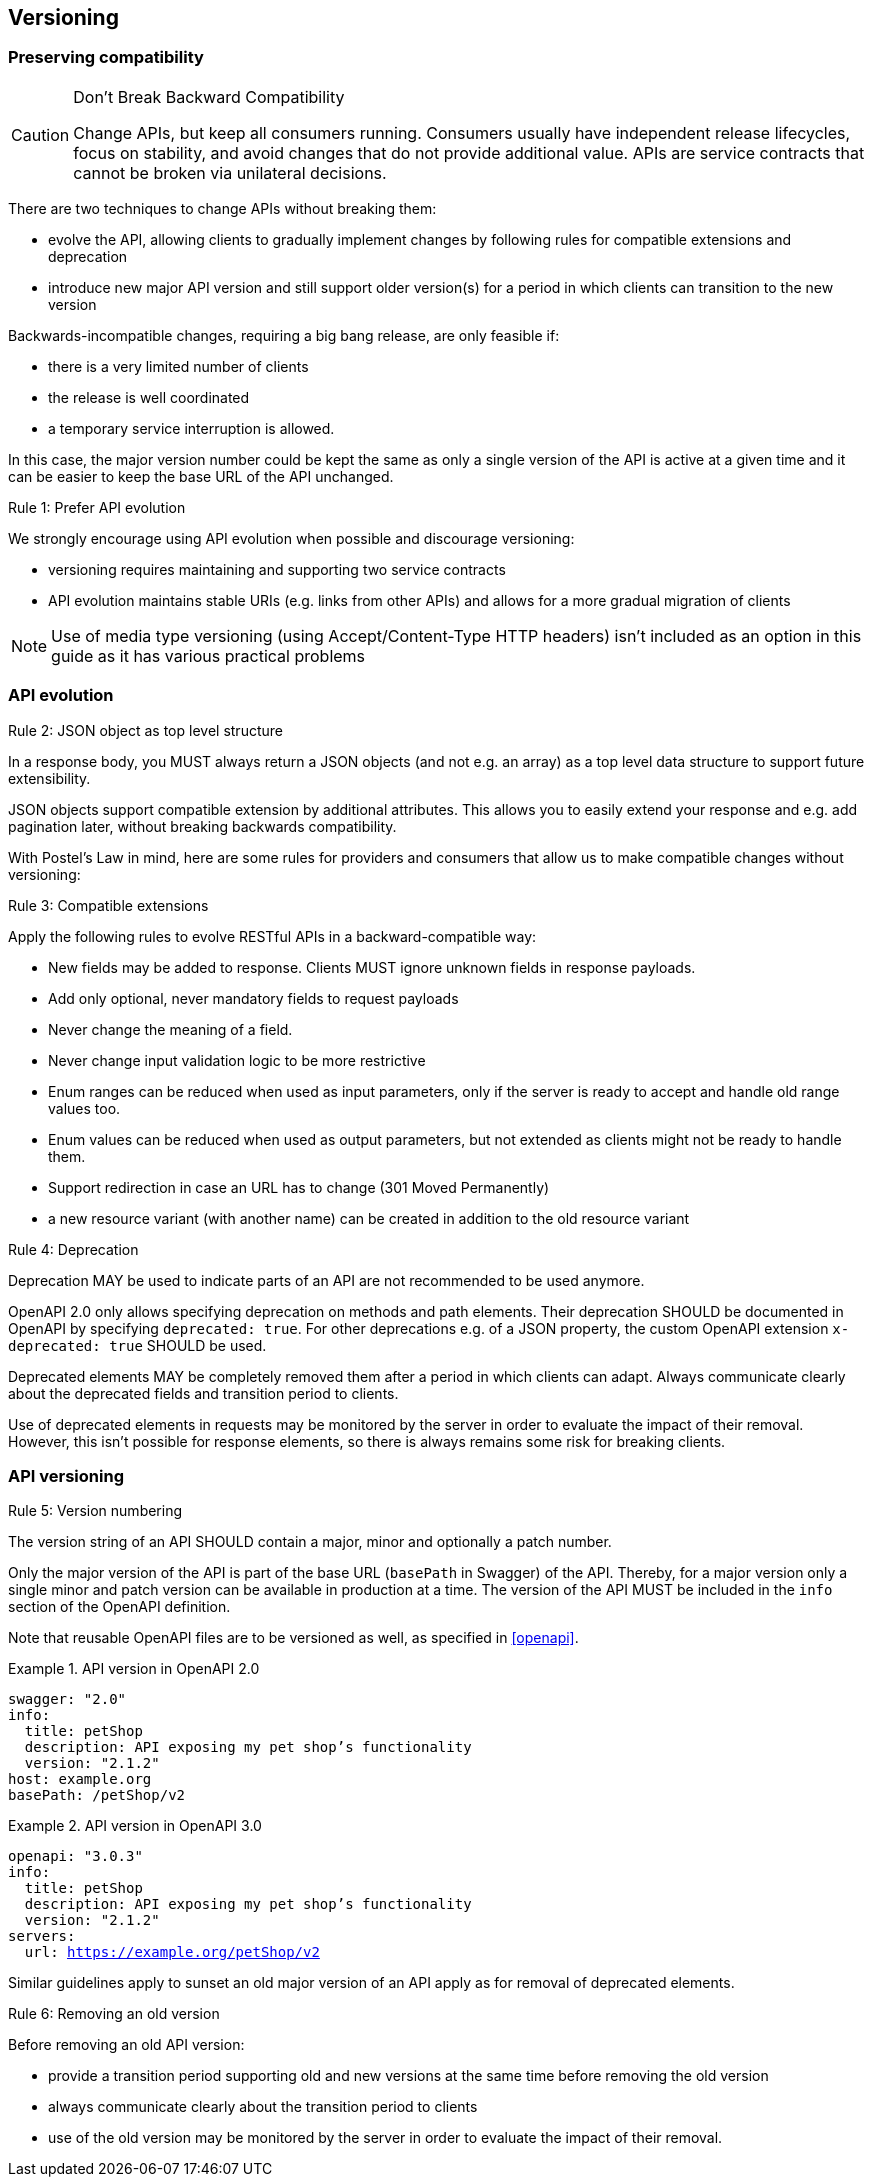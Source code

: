 == Versioning ==

=== Preserving compatibility

[CAUTION]
.Don’t Break Backward Compatibility
====
Change APIs, but keep all consumers running.
Consumers usually have independent release lifecycles, focus on stability, and avoid changes that do not provide additional value.
APIs are service contracts that cannot be broken via unilateral decisions.
====

There are two techniques to change APIs without breaking them:

* evolve the API, allowing clients to gradually implement changes by following rules for compatible extensions and deprecation
* introduce new major API version and still support older version(s) for a period in which clients can transition to the new version

Backwards-incompatible changes, requiring a big bang release, are only feasible if:

* there is a very limited number of clients
* the release is well coordinated
* a temporary service interruption is allowed.

In this case, the major version number could be kept the same as only a single version of the API is active at a given time and it can be easier to keep the base URL of the API unchanged.

[.rule, caption="Rule {counter:rule-number}: "]
.Prefer API evolution
====
We strongly encourage using API evolution when possible and discourage versioning:

* versioning requires maintaining and supporting two service contracts
* API evolution maintains stable URIs (e.g. links from other APIs) and allows for a more gradual migration of clients
====

NOTE: Use of media type versioning (using Accept/Content-Type HTTP headers) isn't included as an option in this guide as it has various practical problems

=== API evolution

[.rule, caption="Rule {counter:rule-number}: "]
.JSON object as top level structure
====
In a response body, you MUST always return a JSON objects (and not e.g. an array) as a top level data structure to support future extensibility.

JSON objects support compatible extension by additional attributes.
This allows you to easily extend your response and e.g. add pagination later, without breaking backwards compatibility.
====

With Postel’s Law in mind, here are some rules for providers and consumers that allow us to make compatible changes without versioning:

[.rule, caption="Rule {counter:rule-number}: "]
.Compatible extensions
====
Apply the following rules to evolve RESTful APIs in a backward-compatible way:

* New fields may be added to response. Clients MUST ignore unknown fields in response payloads.
* Add only optional, never mandatory fields to request payloads
* Never change the meaning of a field.
* Never change input validation logic to be more restrictive
* Enum ranges can be reduced when used as input parameters, only if the server is ready to accept and handle old range values too.
* Enum values can be reduced when used as output parameters, but not extended as clients might not be ready to handle them.
* Support redirection in case an URL has to change (301 Moved Permanently)
* a new resource variant (with another name) can be created in addition to the old resource variant
====

[.rule, caption="Rule {counter:rule-number}: "]
.Deprecation
====
Deprecation MAY be used to indicate parts of an API are not recommended to be used anymore.

OpenAPI 2.0 only allows specifying deprecation on methods and path elements.
Their deprecation SHOULD be documented in OpenAPI by specifying `deprecated: true`.
For other deprecations e.g. of a JSON property, the custom OpenAPI extension `x-deprecated: true` SHOULD be used.

Deprecated elements MAY be completely removed them after a period in which clients can adapt.
Always communicate clearly about the deprecated fields and transition period to clients.
====

Use of deprecated elements in requests may be monitored by the server in order to evaluate the impact of their removal.
However, this isn't possible for response elements, so there is always remains some risk for breaking clients.

=== API versioning

[.rule, caption="Rule {counter:rule-number}: "]
.Version numbering
====
The version string of an API SHOULD contain a major, minor and optionally a patch number.

Only the major version of the API is part of the base URL (`basePath` in Swagger) of the API.
Thereby, for a major version only a single minor and patch version can be available in production at a time.
The version of the API MUST be included in the `info` section of the OpenAPI definition.
====

Note that reusable OpenAPI files are to be versioned as well, as specified in <<openapi>>.

.API version in OpenAPI 2.0
====
[subs="normal"]
```YAML
swagger: "2.0"
info:
  title: petShop
  description: API exposing my pet shop's functionality
  version: "2.1.2"
host: example.org
basePath: /petShop/v2
```
====

.API version in OpenAPI 3.0
====
[subs="normal"]
```YAML
openapi: "3.0.3"
info:
  title: petShop
  description: API exposing my pet shop's functionality
  version: "2.1.2"
servers:
  url: https://example.org/petShop/v2
```
====

Similar guidelines apply to sunset an old major version of an API apply as for removal of deprecated elements.

[.rule, caption="Rule {counter:rule-number}: "]
.Removing an old version
====
Before removing an old API version:

* provide a transition period supporting old and new versions at the same time before removing the old version
* always communicate clearly about the transition period to clients
* use of the old version may be monitored by the server in order to evaluate the impact of their removal.
====
